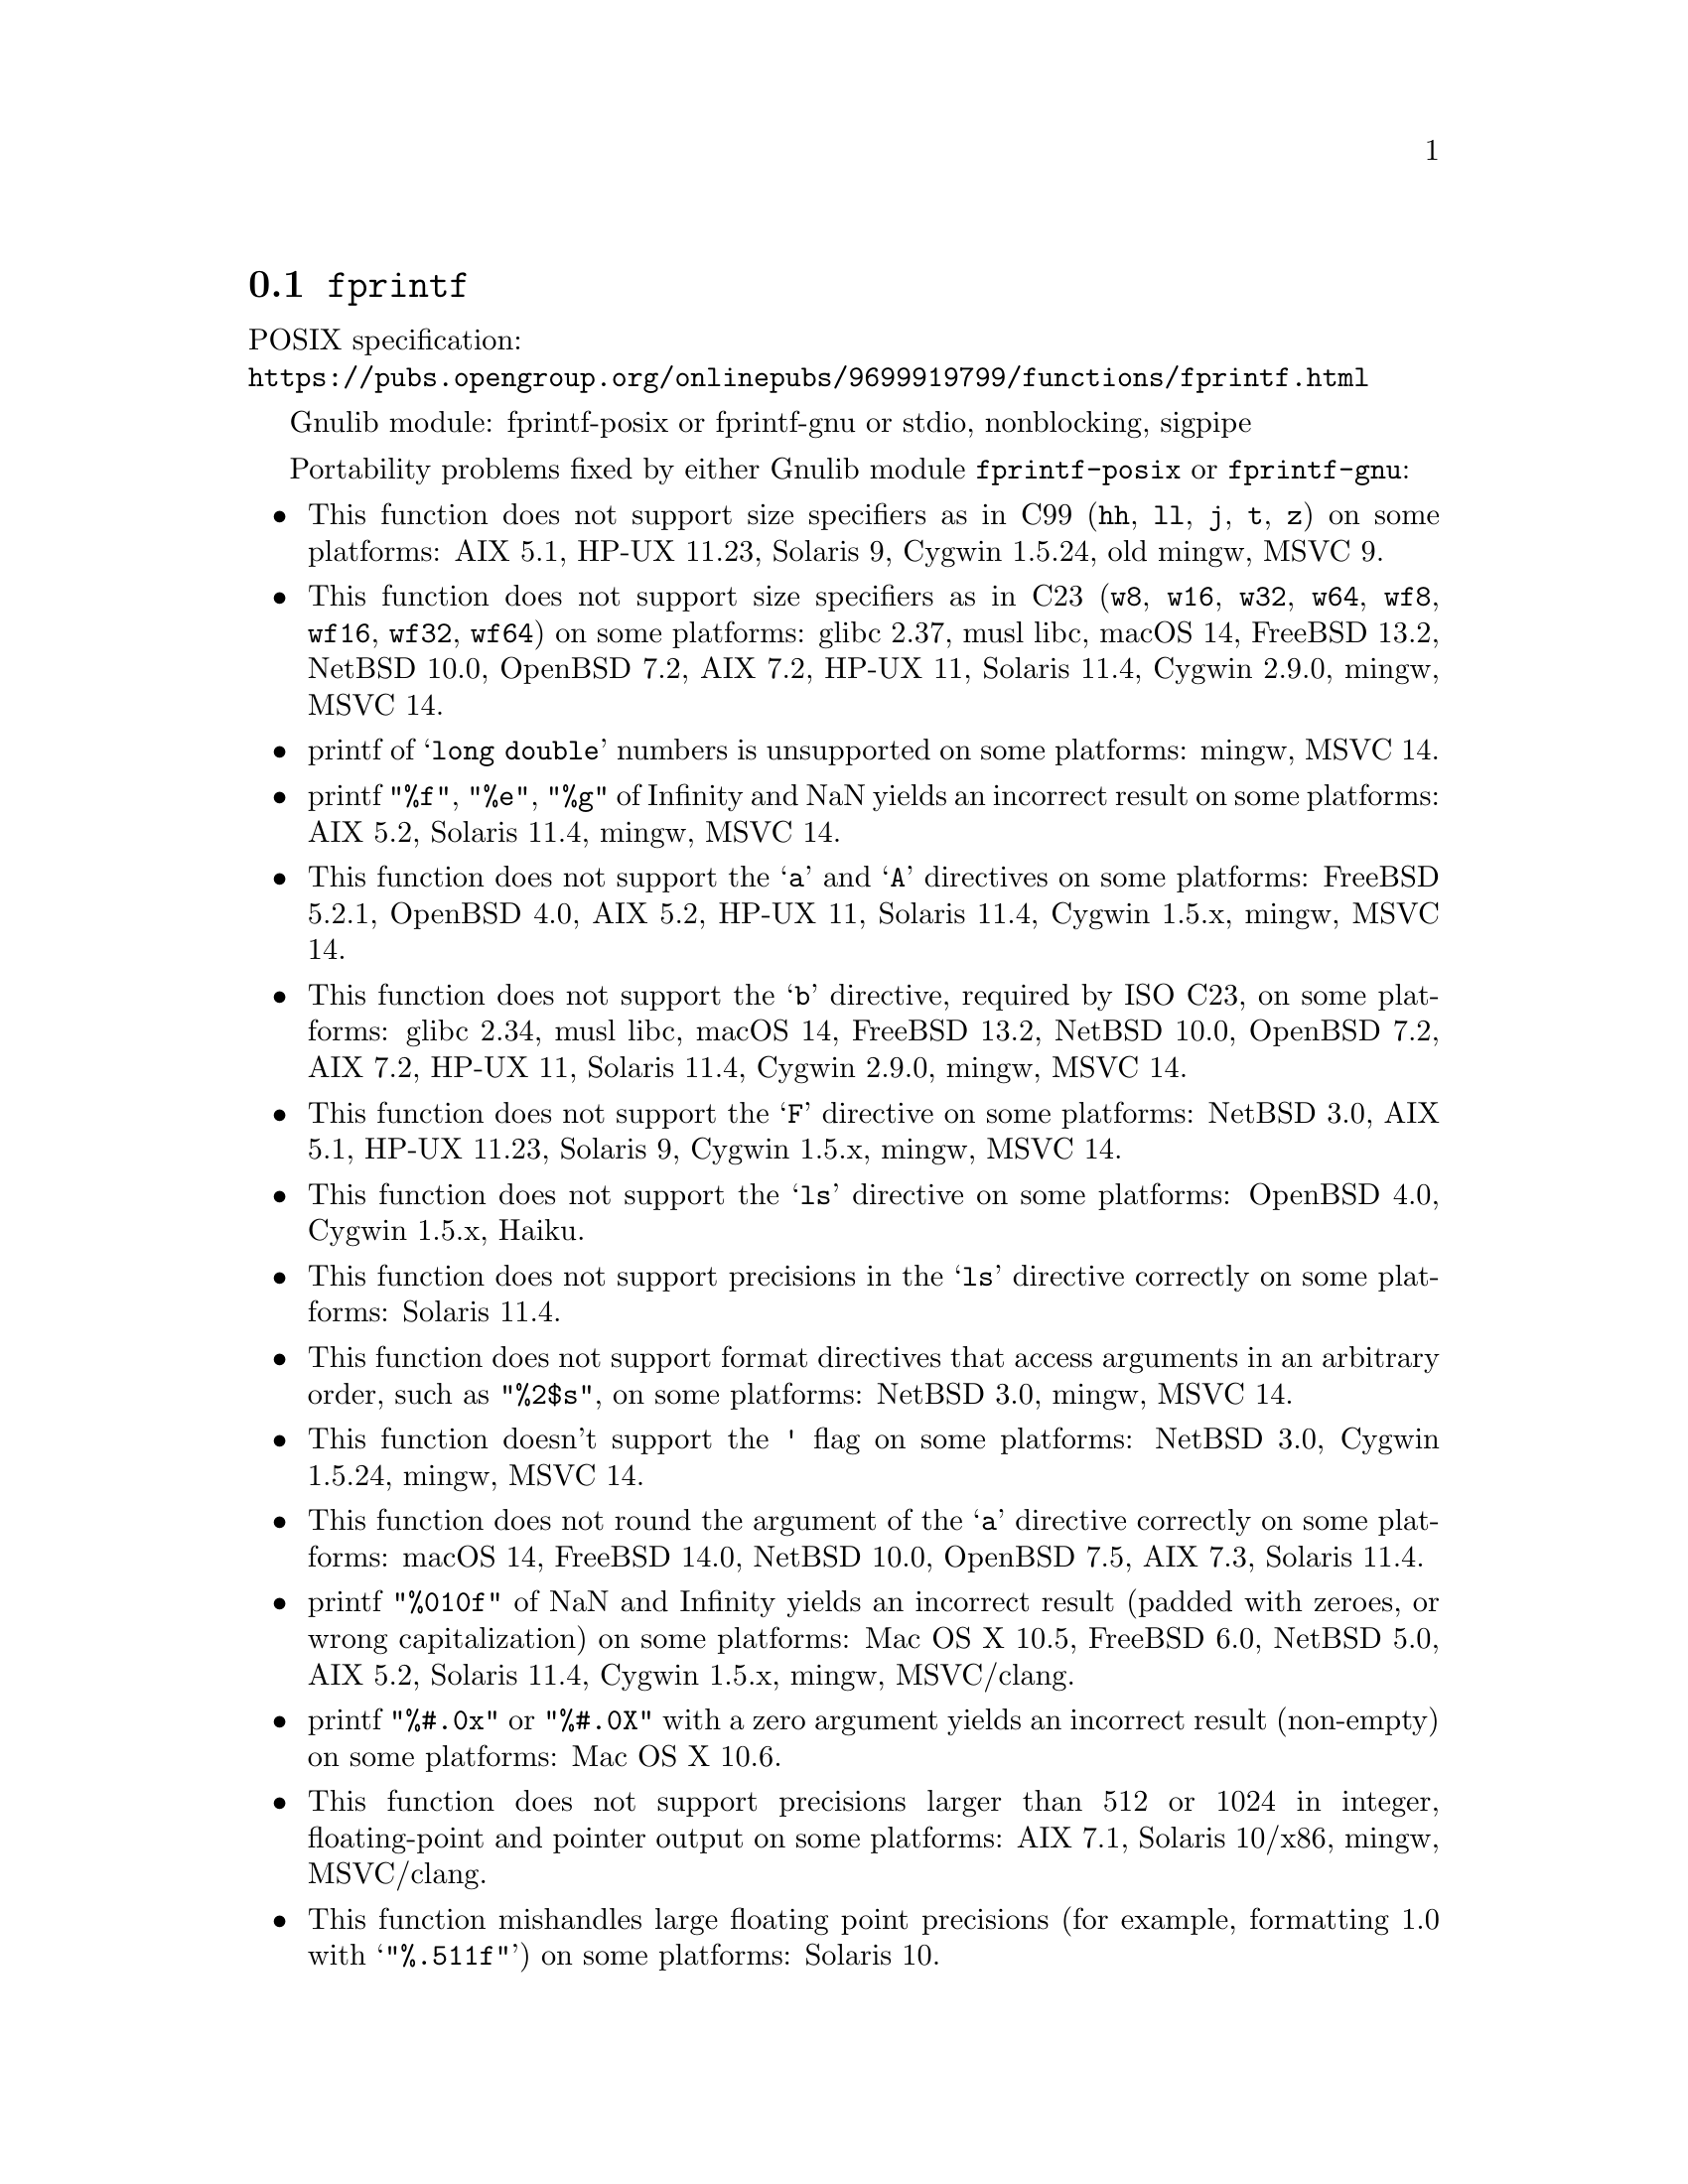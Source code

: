 @node fprintf
@section @code{fprintf}
@findex fprintf

POSIX specification:@* @url{https://pubs.opengroup.org/onlinepubs/9699919799/functions/fprintf.html}

Gnulib module: fprintf-posix or fprintf-gnu or stdio, nonblocking, sigpipe

Portability problems fixed by either Gnulib module @code{fprintf-posix} or @code{fprintf-gnu}:
@itemize
@item
This function does not support size specifiers as in C99 (@code{hh}, @code{ll},
@code{j}, @code{t}, @code{z}) on some platforms:
AIX 5.1, HP-UX 11.23, Solaris 9, Cygwin 1.5.24, old mingw, MSVC 9.
@item
This function does not support size specifiers as in C23 (@code{w8},
@code{w16}, @code{w32}, @code{w64}, @code{wf8}, @code{wf16}, @code{wf32},
@code{wf64}) on some platforms:
glibc 2.37, musl libc, macOS 14, FreeBSD 13.2, NetBSD 10.0, OpenBSD 7.2,
AIX 7.2, HP-UX 11, Solaris 11.4, Cygwin 2.9.0, mingw, MSVC 14.
@item
printf of @samp{long double} numbers is unsupported on some platforms:
mingw, MSVC 14.
@item
printf @code{"%f"}, @code{"%e"}, @code{"%g"} of Infinity and NaN yields an
incorrect result on some platforms:
AIX 5.2, Solaris 11.4, mingw, MSVC 14.
@item
This function does not support the @samp{a} and @samp{A} directives on some
platforms:
FreeBSD 5.2.1, OpenBSD 4.0, AIX 5.2, HP-UX 11,
Solaris 11.4, Cygwin 1.5.x, mingw, MSVC 14.
@item
This function does not support the @samp{b} directive, required by ISO C23,
on some platforms:
glibc 2.34, musl libc, macOS 14, FreeBSD 13.2, NetBSD 10.0, OpenBSD 7.2,
AIX 7.2, HP-UX 11, Solaris 11.4, Cygwin 2.9.0, mingw, MSVC 14.
@item
This function does not support the @samp{F} directive on some platforms:
NetBSD 3.0, AIX 5.1, HP-UX 11.23, Solaris 9,
Cygwin 1.5.x, mingw, MSVC 14.
@item
This function does not support the @samp{ls} directive on some platforms:
OpenBSD 4.0, Cygwin 1.5.x, Haiku.
@item
This function does not support precisions in the @samp{ls} directive correctly
on some platforms:
Solaris 11.4.
@item
This function does not support format directives that access arguments in an
arbitrary order, such as @code{"%2$s"}, on some platforms:
NetBSD 3.0, mingw, MSVC 14.
@item
This function doesn't support the @code{'} flag on some platforms:
NetBSD 3.0, Cygwin 1.5.24, mingw, MSVC 14.
@item
This function does not round the argument of the @samp{a} directive correctly
on some platforms:
macOS 14, FreeBSD 14.0, NetBSD 10.0, OpenBSD 7.5, AIX 7.3, Solaris 11.4.
@item
printf @code{"%010f"} of NaN and Infinity yields an incorrect result (padded
with zeroes, or wrong capitalization) on some platforms:
Mac OS X 10.5, FreeBSD 6.0, NetBSD 5.0, AIX 5.2, Solaris 11.4, Cygwin 1.5.x, mingw, MSVC/clang.
@item
printf @code{"%#.0x"} or @code{"%#.0X"} with a zero argument yields an
incorrect result (non-empty) on some platforms:
Mac OS X 10.6.
@item
This function does not support precisions larger than 512 or 1024 in integer,
floating-point and pointer output on some platforms:
AIX 7.1, Solaris 10/x86, mingw, MSVC/clang.
@item
This function mishandles large floating point precisions
(for example, formatting 1.0 with @samp{"%.511f"})
on some platforms:
Solaris 10.
@item
This function produces wrong output for the @samp{lc} directive with a NUL
wide character argument on some platforms:
musl libc 1.2.4.
@item
This function can crash in out-of-memory conditions on some platforms:
FreeBSD 14.0, NetBSD 5.0.
@end itemize

Portability problems fixed by Gnulib module @code{fprintf-gnu}:
@itemize
@item
This function does not support the @samp{B} directive on some platforms:
glibc 2.34, macOS 14, FreeBSD 13.2, NetBSD 10.0, OpenBSD 7.2, AIX 7.2, Solaris 11.4, and others.
@end itemize

Portability problems fixed by either Gnulib module @code{fprintf-posix} or @code{fprintf-gnu}
and additionally the Gnulib module @code{printf-with-n-directive}:
@itemize
@item
This function does not support the @samp{n} directive on some platforms:
glibc when used with @code{_FORTIFY_SOURCE >= 2} (set by default on Ubuntu),
macOS 14, OpenBSD, MSVC 14, Android.
@end itemize

Portability problems fixed by Gnulib module @code{stdio} or @code{fprintf-posix} or @code{fprintf-gnu}, together with module @code{nonblocking}:
@itemize
@item
When writing to a non-blocking pipe whose buffer is full, this function fails
with @code{errno} being set to @code{ENOSPC} instead of @code{EAGAIN} on some
platforms:
mingw, MSVC 14.
@end itemize

Portability problems fixed by Gnulib module @code{stdio} or @code{fprintf-posix} or @code{fprintf-gnu}, together with module @code{sigpipe}:
@itemize
@item
When writing to a pipe with no readers, this function fails, instead of
obeying the current @code{SIGPIPE} handler, on some platforms:
mingw, MSVC 14.
@end itemize

Portability problems not fixed by Gnulib:
@itemize
@item
The @code{%m} directive is not portable, use @code{%s} mapped to an
argument of @code{strerror(errno)} (or a version of @code{strerror_r})
instead.
@item
Formatting noncanonical @samp{long double} numbers produces
nonmeaningful results on some platforms:
glibc and others, on x86, x86_64, IA-64 CPUs.
@item
When formatting an integer with grouping flag, this function inserts thousands
separators even in the "C" locale on some platforms:
NetBSD 5.1.
@item
Attempting to write to a read-only stream fails with @code{EOF} but
does not set the error flag for @code{ferror} on some platforms:
glibc 2.13, cygwin 1.7.9.
@end itemize
